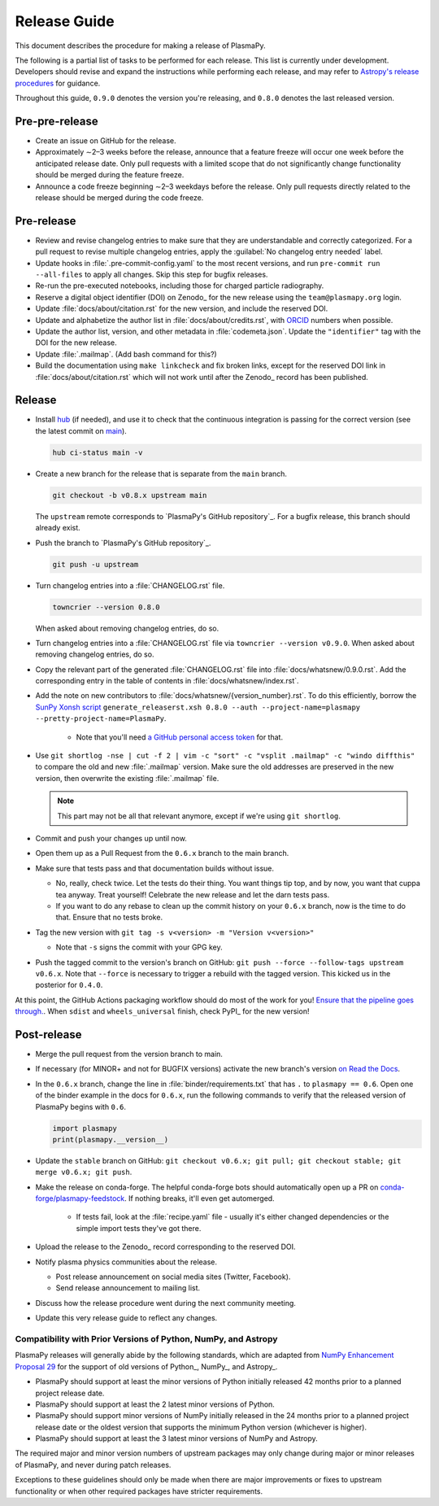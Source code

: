 .. _release guide:

*************
Release Guide
*************

This document describes the procedure for making a release of PlasmaPy.

The following is a partial list of tasks to be performed for each
release.  This list is currently under development.  Developers should
revise and expand the instructions while performing each release,
and may refer to `Astropy's release procedures
<https://docs.astropy.org/en/stable/development/releasing.html>`_ for
guidance.

Throughout this guide, ``0.9.0`` denotes the version you're releasing,
and ``0.8.0`` denotes the last released version.

Pre-pre-release
---------------

* Create an issue on GitHub for the release.

* Approximately ∼2–3 weeks before the release, announce that a feature
  freeze will occur one week before the anticipated release date. Only
  pull requests with a limited scope that do not significantly change
  functionality should be merged during the feature freeze.

* Announce a code freeze beginning ∼2–3 weekdays before the release.
  Only pull requests directly related to the release should be merged
  during the code freeze.

Pre-release
-----------

* Review and revise changelog entries to make sure that they are
  understandable and correctly categorized. For a pull request to revise
  multiple changelog entries, apply the :guilabel:`No changelog entry
  needed` label.

* Update hooks in :file:`.pre-commit-config.yaml` to the most recent
  versions, and run ``pre-commit run --all-files`` to apply all changes.
  Skip this step for bugfix releases.

* Re-run the pre-executed notebooks, including those for charged
  particle radiography.

* Reserve a digital object identifier (DOI) on Zenodo_ for the new
  release using the ``team@plasmapy.org`` login.

* Update :file:`docs/about/citation.rst` for the new version, and
  include the reserved DOI.

* Update and alphabetize the author list in
  :file:`docs/about/credits.rst`, with ORCID_ numbers when possible.

* Update the author list, version, and other metadata in
  :file:`codemeta.json`.  Update the ``"identifier"`` tag with the DOI
  for the new release.

* Update :file:`.mailmap`.  (Add bash command for this?)

* Build the documentation using ``make linkcheck`` and fix broken links,
  except for the reserved DOI link in :file:`docs/about/citation.rst`
  which will not work until after the Zenodo_ record has been published.

Release
-------

* Install `hub <https://hub.github.com/>`__ (if needed), and use it to
  check that the continuous integration is passing for the correct
  version (see the latest commit on `main
  <https://github.com/PlasmaPy/PlasmaPy/commits/main>`__).

  .. code-block:: Shell

     hub ci-status main -v

* Create a new branch for the release that is separate from the ``main``
  branch.

  .. code-block:: Shell

     git checkout -b v0.8.x upstream main

  The ``upstream`` remote corresponds to `PlasmaPy's GitHub repository`_.
  For a bugfix release, this branch should already exist.

* Push the branch to `PlasmaPy's GitHub repository`_.

  .. code-block:: Shell

     git push -u upstream

* Turn changelog entries into a :file:`CHANGELOG.rst` file.

  .. code-block::

     towncrier --version 0.8.0

  When asked about removing changelog entries, do so.

* Turn changelog entries into a :file:`CHANGELOG.rst` file via ``towncrier --version
  v0.9.0``. When asked about removing changelog entries, do so.

* Copy the relevant part of the generated :file:`CHANGELOG.rst` file into
  :file:`docs/whatsnew/0.9.0.rst`. Add the corresponding entry in the
  table of contents in :file:`docs/whatsnew/index.rst`.

* Add the note on new contributors to :file:`docs/whatsnew/{version_number}.rst`. To
  do this efficiently, borrow the `SunPy Xonsh script
  <https://github.com/sunpy/sunpy/blob/v2.1dev/tools/generate_releaserst.xsh>`_
  ``generate_releaserst.xsh 0.8.0 --auth --project-name=plasmapy
  --pretty-project-name=PlasmaPy``.

    * Note that you'll need `a GitHub personal access token
      <https://github.com/settings/tokens>`_ for that.

* Use ``git shortlog -nse | cut -f 2 | vim -c "sort" -c "vsplit .mailmap" -c
  "windo diffthis"`` to compare the old and new :file:`.mailmap` version. Make sure
  the old addresses are preserved in the new version, then overwrite the
  existing :file:`.mailmap` file.

  .. note::

     This part may not be all that relevant anymore, except if we're using ``git
     shortlog``.

* Commit and push your changes up until now.

* Open them up as a Pull Request from the ``0.6.x`` branch to the main branch.

* Make sure that tests pass and that documentation builds without issue.

  * No, really, check twice. Let the tests do their thing. You want things tip
    top, and by now, you want that cuppa tea anyway. Treat yourself! Celebrate
    the new release and let the darn tests pass.

  * If you want to do any rebase to clean up the commit history on your ``0.6.x``
    branch, now is the time to do that. Ensure that no tests broke.

* Tag the new version with ``git tag -s v<version> -m "Version v<version>"``

  * Note that ``-s`` signs the commit with your GPG key.

* Push the tagged commit to the version's branch on GitHub: ``git push --force
  --follow-tags upstream v0.6.x``. Note that ``--force`` is necessary to trigger
  a rebuild with the tagged version. This kicked us in the posterior for ``0.4.0``.

At this point, the GitHub Actions packaging workflow should do most of the work
for you! `Ensure that the pipeline goes through.
<https://dev.azure.com/plasmapy/PlasmaPy/_build>`_. When ``sdist`` and
``wheels_universal`` finish, check PyPI_ for the new version!

Post-release
------------

* Merge the pull request from the version branch to main.

* If necessary (for MINOR+ and not for BUGFIX versions) activate the new
  branch's version `on Read the Docs
  <https://readthedocs.org/projects/plasmapy/versions>`_.

* In the ``0.6.x`` branch, change the line in :file:`binder/requirements.txt`
  that has ``.`` to ``plasmapy == 0.6``. Open one of the binder example
  in the docs for ``0.6.x``, run the following commands to verify that the
  released version of PlasmaPy begins with ``0.6``.

  .. code-block:: python

     import plasmapy
     print(plasmapy.__version__)

* Update the ``stable`` branch on GitHub: ``git checkout v0.6.x; git pull; git
  checkout stable; git merge v0.6.x; git push``.

* Make the release on conda-forge. The helpful conda-forge bots should
  automatically open up a PR on `conda-forge/plasmapy-feedstock
  <https://github.com/conda-forge/plasmapy-feedstock/pulls>`_. If nothing
  breaks, it'll even get automerged.

    * If tests fail, look at the :file:`recipe.yaml` file - usually it's either
      changed dependencies or the simple import tests they've got there.

* Upload the release to the Zenodo_ record corresponding to the reserved
  DOI.

* Notify plasma physics communities about the release.

  * Post release announcement on social media sites (Twitter, Facebook).

  * Send release announcement to mailing list.

* Discuss how the release procedure went during the next community meeting.

* Update this very release guide to reflect any changes.

Compatibility with Prior Versions of Python, NumPy, and Astropy
===============================================================

PlasmaPy releases will generally abide by the following standards,
which are adapted from `NumPy Enhancement Proposal 29`_ for the
support of old versions of Python_, NumPy_, and Astropy_.

* PlasmaPy should support at least the minor versions of Python
  initially released 42 months prior to a planned project release date.
* PlasmaPy should support at least the 2 latest minor versions of
  Python.
* PlasmaPy should support minor versions of NumPy initially released
  in the 24 months prior to a planned project release date or the
  oldest version that supports the minimum Python version (whichever is
  higher).
* PlasmaPy should support at least the 3 latest minor versions of
  NumPy and Astropy.

The required major and minor version numbers of upstream packages may
only change during major or minor releases of PlasmaPy, and never during
patch releases.

Exceptions to these guidelines should only be made when there are major
improvements or fixes to upstream functionality or when other required
packages have stricter requirements.

.. _`NumPy Enhancement Proposal 29`: https://numpy.org/neps/nep-0029-deprecation_policy.html
.. _ORCID: https://orcid.org
